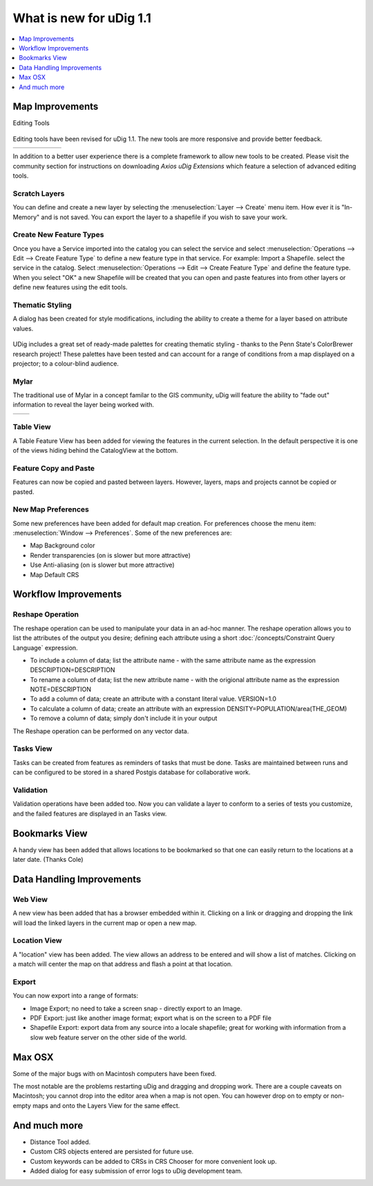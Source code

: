 .. _what_is_new_1_1:

What is new for uDig 1.1
========================

.. contents:: :local:
   :depth: 1

Map Improvements
----------------

Editing Tools

.. figure:: ../images/what_is_new_1.1.0/add_vertext_mode.gif
   :align: center
   :alt:

.. figure:: ../images/what_is_new_1.1.0/remove_vertext_mode.gif
   :align: center
   :alt:

.. figure:: ../images/what_is_new_1.1.0/edit_vertex_mode.gif
   :align: center
   :alt:

.. figure:: ../images/what_is_new_1.1.0/hole_vertex_mode.gif
   :align: center
   :alt:
 
.. figure:: ../images/what_is_new_1.1.0/delete_feature_mode.gif
   :align: center
   :alt:

.. figure:: ../images/what_is_new_1.1.0/difference_feature_mode.gif
   :align: center
   :alt:

Editing tools have been revised for uDig 1.1. The new tools are more responsive and provide better
feedback.

+------------+------------+------------+------------+------------+------------+
| |image6|   | |image7|   | |image8|   | |image9|   | |image10|  | |image11|  |
+------------+------------+------------+------------+------------+------------+

In addition to a better user experience there is a complete framework to allow new tools to be
created. Please visit the community section for instructions on downloading *Axios uDig Extensions*
which feature a selection of advanced editing tools.

Scratch Layers
``````````````

You can define and create a new layer by selecting the :menuselection:`Layer --> Create` menu item. How ever it is
"In-Memory" and is not saved. You can export the layer to a shapefile if you wish to save your work.

Create New Feature Types
````````````````````````

Once you have a Service imported into the catalog you can select the service and select :menuselection:`Operations
--> Edit --> Create Feature Type` to define a new feature type in that service. For example: Import a
Shapefile. select the service in the catalog. Select :menuselection:`Operations --> Edit --> Create Feature Type` and
define the feature type. When you select "OK" a new Shapefile will be created that you can open and
paste features into from other layers or define new features using the edit tools.

Thematic Styling
````````````````


A dialog has been created for style modifications, including the ability to create a theme for a
layer based on attribute values.

.. figure:: ../images/what_is_new_1.1.0/themed_pop_density.gif
   :align: center
   :alt:

UDig includes a great set of ready-made palettes for creating thematic styling - thanks to the Penn
State's ColorBrewer research project! These palettes have been tested and can account for a range of
conditions from a map displayed on a projector; to a colour-blind audience.

Mylar
`````

The traditional use of Mylar in a concept familar to the GIS community, uDig will feature the
ability to "fade out" information to reveal the layer being worked with.

+-------------+-------------+
| |image14|   | |image15|   |
+-------------+-------------+

Table View
``````````

A Table Feature View has been added for viewing the features in the current selection. In the
default perspective it is one of the views hiding behind the CatalogView at the bottom.

.. figure:: ../images/what_is_new_1.1.0/selection_view.jpg
   :align: center
   :alt:

Feature Copy and Paste
``````````````````````

Features can now be copied and pasted between layers. However, layers, maps and projects cannot be
copied or pasted.

New Map Preferences
```````````````````

Some new preferences have been added for default map creation. For preferences choose the menu item:
:menuselection:`Window --> Preferences`. Some of the new preferences are:

-  Map Background color
-  Render transparencies (on is slower but more attractive)
-  Use Anti-aliasing (on is slower but more attractive)
-  Map Default CRS

Workflow Improvements
---------------------

Reshape Operation
`````````````````

The reshape operation can be used to manipulate your data in an ad-hoc manner. The reshape operation
allows you to list the attributes of the output you desire; defining each attribute using a short
:doc:`/concepts/Constraint Query Language` expression.

-  To include a column of data; list the attribute name - with the same attribute name as the
   expression
   DESCRIPTION=DESCRIPTION
-  To rename a column of data; list the new attribute name - with the origional attribute name as
   the expression
   NOTE=DESCRIPTION
-  To add a column of data; create an attribute with a constant literal value.
   VERSION=1.0
-  To calculate a column of data; create an attribute with an expression
   DENSITY=POPULATION/area(THE\_GEOM)
-  To remove a column of data; simply don't include it in your output

The Reshape operation can be performed on any vector data.

Tasks View
``````````

Tasks can be created from features as reminders of tasks that must be done. Tasks are maintained
between runs and can be configured to be stored in a shared Postgis database for collaborative work.

Validation
``````````

Validation operations have been added too. Now you can validate a layer to conform to a series of
tests you customize, and the failed features are displayed in an Tasks view.

Bookmarks View
--------------

A handy view has been added that allows locations to be bookmarked so that one can easily return to
the locations at a later date. (Thanks Cole)

Data Handling Improvements
--------------------------

Web View
````````

A new view has been added that has a browser embedded within it. Clicking on a link or dragging and
dropping the link will load the linked layers in the current map or open a new map.

Location View
`````````````

A "location" view has been added. The view allows an address to be entered and will show a list of
matches. Clicking on a match will center the map on that address and flash a point at that location.

Export
``````

You can now export into a range of formats:

-  Image Export; no need to take a screen snap - directly export to an Image.
-  PDF Export: just like another image format; export what is on the screen to a PDF file
-  Shapefile Export: export data from any source into a locale shapefile; great for working with
   information from a slow web feature server on the other side of the world.

Max OSX
-------

Some of the major bugs with on Macintosh computers have been fixed.

The most notable are the problems restarting uDig and dragging and dropping work. There are a couple
caveats on Macintosh; you cannot drop into the editor area when a map is not open. You can however
drop on to empty or non-empty maps and onto the Layers View for the same effect.

And much more
-------------

-  Distance Tool added.
-  Custom CRS objects entered are persisted for future use.
-  Custom keywords can be added to CRSs in CRS Chooser for more convenient look up.
-  Added dialog for easy submission of error logs to uDig development team.

.. |image0| image:: ../images/what_is_new_1.1.0/new_point_mode.gif
.. |image1| image:: ../images/what_is_new_1.1.0/new_line_mode.gif
.. |image2| image:: ../images/what_is_new_1.1.0/new_polygon_mode.gif
.. |image3| image:: ../images/what_is_new_1.1.0/new_rectangle_mode.gif
.. |image4| image:: ../images/what_is_new_1.1.0/new_circle_mode.gif
.. |image5| image:: ../images/what_is_new_1.1.0/new_freehand_mode.gif
.. |image6| image:: ../images/what_is_new_1.1.0/new_point_mode.gif
.. |image7| image:: ../images/what_is_new_1.1.0/new_line_mode.gif
.. |image8| image:: ../images/what_is_new_1.1.0/new_polygon_mode.gif
.. |image9| image:: ../images/what_is_new_1.1.0/new_rectangle_mode.gif
.. |image10| image:: ../images/what_is_new_1.1.0/new_circle_mode.gif
.. |image11| image:: ../images/what_is_new_1.1.0/new_freehand_mode.gif
.. |image12| image:: ../images/what_is_new_1.1.0/mylar_mode.gif
.. |image13| image:: ../images/what_is_new_1.1.0/mylar_focus_co.gif
.. |image14| image:: ../images/what_is_new_1.1.0/mylar_mode.gif
.. |image15| image:: ../images/what_is_new_1.1.0/mylar_focus_co.gif
